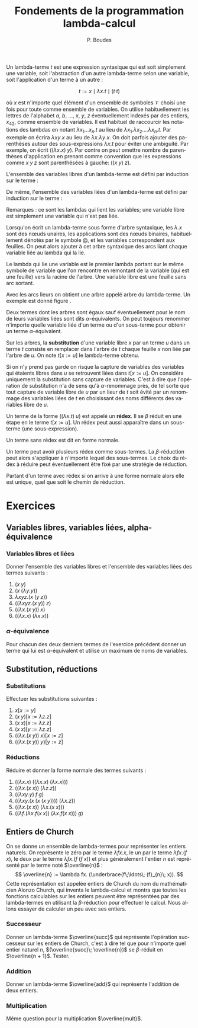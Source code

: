 #+TITLE:   Fondements de la programmation lambda-calcul
#+AUTHOR:   P. Boudes
#+EMAIL:    boudes@univ-paris13.fr

#+DESCRIPTION:
#+KEYWORDS:
#+LANGUAGE:  fr
#+OPTIONS:   H:3 num:t toc:t \n:nil @:t ::t |:t ^:t -:t f:t *:t <:t
#+OPTIONS:   TeX:t LaTeX:nil skip:nil d:nil todo:t pri:nil tags:not-in-toc toc:nil
#+INFOJS_OPT: view:nil toc:nil ltoc:t mouse:underline buttons:0 path:http://orgmode.org/org-info.js
#+LINK_UP:
#+LINK_HOME:
#+XSLT:
#+STARTUP: latex nolatexpreview entitiesplain
#+LaTeX_CLASS: article
#+LATEX_CLASS_OPTIONS: [11pt, a4paper]
#+LATEX_HEADER: \usepackage[margin=2cm]{geometry}
#+LATEX_HEADER: \usepackage[table]{xcolor}
#+LATEX_HEADER: \usepackage{xspace}
#+LATEX_HEADER: \usepackage{multicol}
#+LATEX_HEADER: \usepackage{bussproofs}
#+LATEX_HEADER: \usepackage{tikz}\usetikzlibrary{arrows,shapes,trees}
#+LATEX_HEADER: \renewcommand{\maketitle}{{\bigskip{\begin{center}\Large\textbf{Fondements de la programmation}\\[0.1cm] Exercices 7 lambda-calcul\end{center}}}\smallskip}
#+LATEX_HEADER: \usepackage{fancyhdr}
#+LATEX_HEADER: \usepackage[french]{babel}
#+EXCLUDE_TAGS:correction

#+BEGIN_LaTeX
\pagestyle{fancyplain}
\fancyhf{}
\lhead{ \fancyplain{}{Institut Galilée. P. Boudes, J. Leroux et V. Mogbil}}
\rhead{ \fancyplain{}{Master 1 informatique 2015-2016}}
\rfoot{ \fancyplain{}{\thepage}}
%\rfoot{ }
\newcounter{questioncount}
\setcounter{questioncount}{0}
\newcommand{\question}[1][]{\addtocounter{questioncount}{1}\paragraph{Question \Alph{questioncount}. #1}}
\renewcommand{\subsubsection}[1]{\question[#1.]}
#+END_LaTeX




#+BEGIN_LaTeX
\begin{multicols}{2}
#+END_LaTeX

Un lambda-terme $t$ est une expression syntaxique qui est soit
simplement une variable, soit l'abstraction d'un autre lambda-terme
selon une variable, soit l'application d'un terme à un autre :

\[
  t := x \mid \lambda x. t \mid (t\; t)
\]

où $x$ est n'importe quel élément d'un ensemble de symboles
$\mathcal{V}$ choisi une fois pour toute comme ensemble de variables.
On utilise habituellement les lettres de l'alphabet $a$, $b$, \ldots,
$x$, $y$, $z$ éventuellement indexés par des entiers, $x_{42}$, comme
ensemble de variables. Il est habituel de raccourcir les notations des
lambdas en notant $\lambda x_1\ldots x_n. t$ au lieu de $\lambda
x_1.\lambda x_2.\ldots \lambda x_n. t$. Par exemple on écrira $\lambda
xy. x$ au lieu de $\lambda x.\lambda y. x$. On doit parfois ajouter
des parenthèses autour des sous-expressions $\lambda x. t$ pour éviter
une ambiguité. Par exemple, on écrit $((\lambda x. x)\; y)$. Par
contre on peut omettre nombre de parenthèses d'application en prenant
comme convention que les expressions comme $x\; y\; z$ sont
parenthésées à gauche: $((x\; y)\; z)$.

L'ensemble des variables libres d'un lambda-terme est défini par
induction sur le terme :

#+BEGIN_LaTeX
\newcommand{\FV}[1]{\ensuremath{\operatorname{FV}(#1)}}
  \begin{align*}
    \FV x &= \{x\}\\
    \FV{\lambda x. t} &= \FV{t} - \{x\}\\
    \FV{(t\; u)} &= \FV{t} \cup \FV{u}
  \end{align*}
#+END_LaTeX
De même, l'ensemble des variables liées d'un lambda-terme est défini
par induction sur le terme :
#+BEGIN_LaTeX
\newcommand{\BV}[1]{\ensuremath{\operatorname{BV}(#1)}}
  \begin{align*}
    \BV x &= \emptyset \\
    \BV{\lambda x. t} &= \BV{t} \cup \{x\}\\
    \BV{(t\; u)} &= \BV{t} \cup \BV{u}
 \end{align*}
#+END_LaTeX
Remarques : ce sont les lambdas qui lient les variables; une variable
libre est simplement une variable qui n'est pas liée.


Lorsqu'on écrit un lambda-terme sous forme d'arbre syntaxique, les
$\lambda. x$ sont des nœuds unaires, les applications sont des nœuds
binaires, habituellement dénotés par le symbole @, et les variables
correspondent aux feuilles. On peut alors ajouter à cet arbre
syntaxique des arcs liant chaque variable liée au lambda qui la lie.

Le lambda qui lie une variable est le premier lambda portant
sur le même symbole de variable que l'on rencontre en remontant de la
variable (qui est une feuille) vers la racine de l'arbre. Une variable
libre est une feuille sans arc sortant.

Avec les arcs lieurs on obtient une arbre appelé arbre du
lambda-terme. Un exemple est donné figure \ref{fig:as}.

#+BEGIN_LaTeX
%\begin{figure}[htbp]
\begin{wrapfigure}{r}{0.2\textwidth}
~\hspace{-1cm}\begin{tikzpicture}
  \node (lx) {$\lambda x$}
    child { node (ly) {$\lambda y$}
      child { node {@}
        child { node {@}
          child { node (x) {$x$} }
          child { node (y1) {$y$} }
        }
        child { node (y2) {$y$} }
      }
   };
  \path[->] (y1) edge [out=0, in = -20,  looseness = 1]  (ly);
  \path[->] (y2) edge [out=30, in = -30,  looseness = 1] (ly);
  \path[->] (x) edge [out=120, in = 250,  looseness = 1](lx);
  \end{tikzpicture}
\vspace{-1cm}
\label{fig:as}
\caption{arbre du terme $\lambda xy. ((x\; y)\; y)$}
\end{wrapfigure}
%\end{figure}
#+END_LaTeX

Deux termes dont les arbres sont égaux sauf éventuellement pour le nom
de leurs variables liées sont dits $\alpha$-équivalents. On peut
toujours renommer n'importe quelle variable liée d'un terme ou d'un
sous-terme pour obtenir un terme $\alpha$-équivalent.

Sur les arbres, la *substitution* d'une variable libre $x$ par un terme
$u$ dans un terme $t$ consiste en remplacer dans l'arbre de $t$ chaque
feuille $x$ non liée par l'arbre de $u$. On note $t[x:=u]$ le
lambda-terme obtenu.

Si on n'y prend pas garde on risque la capture de variables des
variables qui étaients libres dans $u$ se retrouvent liées dans
$t[x:=u]$. On considéra uniquement la substitution sans capture de
variables. C'est à dire que l'opération de substitution n'a de sens qu'à
$\alpha$-renommage près, de tel sorte que tout capture de variable
libre de $u$ par un lieur de $t$ soit évité par un renommage des
variables liées de $t$ en choisissant des noms différents des
variables libre de $u$.

Un terme de la forme $((\lambda x. t)\; u)$ est
appelé un *rédex*. Il se $\beta$ réduit en une étape en le terme
$t[x:=u]$. Un rédex peut aussi apparaître dans un sous-terme (une
sous-expression).

Un terme sans rédex est dit en forme normale.

Un terme peut avoir plusieurs rédex comme sous-termes. La $\beta$-réduction peut alors
s'appliquer à n'importe lequel des sous-termes. Le choix du rédex à
réduire peut éventuellement être fixé par une stratégie de réduction.

Partant d'un terme avec rédex si on arrive à une forme normale alors elle
est unique, quel que soit le chemin de réduction.

#+BEGIN_LaTeX
\end{multicols}
#+END_LaTeX


* Exercices

**  Variables libres, variables liées, alpha-équivalence
*** Variables libres et liées
Donner l'ensemble des variables libres et l'ensemble des variables liées
des termes suivants :
#+BEGIN_LaTeX
\begin{multicols}{3}
#+END_LaTeX
1. $(x\; y)$
2. $(x\; (\lambda y. y))$
3. $\lambda xyz. (x\; (y\; z))$
4. $((\lambda xyz. (x\; y))\; z)$
5. $((\lambda x. (x\; y))\; x)$
6. $((\lambda x. x)\;(\lambda x. x))$
#+BEGIN_LaTeX
\end{multicols}
#+END_LaTeX
*** $\alpha$-équivalence
Pour chacun des deux derniers termes de l'exercice précédent donner un terme qui lui est
$\alpha$-équivalent et utilise un maximum de noms de variables.
** Substitution, réductions
*** Substitutions
Effectuer les substitutions suivantes :
#+BEGIN_LaTeX
\begin{multicols}{3}
#+END_LaTeX
1. $x[x:=y]$
2. $(x\; y)[x:=\lambda z. z]$
3. $(x\; x)[x:=\lambda z. z]$
4. $(x\; x)[y:=\lambda z. z]$
5. $((\lambda x. (x\; y))\; x)[x:=z]$
6. $((\lambda x. (x\; y))\; y)[y:=z]$
#+BEGIN_LaTeX
\end{multicols}
#+END_LaTeX

*** Réductions
Réduire et donner la forme normale des termes suivants :
#+BEGIN_LaTeX
\begin{multicols}{2}
#+END_LaTeX
1. $((\lambda x. x)\;((\lambda x. x)\;(\lambda x. x)))$
2. $((\lambda x. (x\; x))\;(\lambda z. z))$
3. $((\lambda xy. y)\; f\; g)$
4. $((\lambda xy. (x\; (x\; (x\; y))))\; (\lambda x.z))$
5. $((\lambda x. (x\; x))\;(\lambda x. (x\; x)))$
6. $((\lambda f.(\lambda x.f (x\; x))\; (\lambda x.f (x\; x)))\; g)$
#+BEGIN_LaTeX
\end{multicols}
#+END_LaTeX
** Entiers de Church
 On se donne un ensemble de lambda-termes pour représenter les entiers
 naturels. On représente le zéro par le terme $\lambda fx. x$, le un
 par le terme $\lambda fx. (f\; x)$, le deux par le terme $\lambda fx.
 (f\; (f\; x))$ et plus généralement l'entier $n$ est représenté par
 le terme noté $\overline{n}$ : \[ \overline{n} := \lambda fx.
 (\underbrace{f\;\ldots\; (f}_{n}\; x)). \] Cette représentation est
 appelée entiers de Church du nom du mathématicien Alonzo Church, qui
 inventa le lambda-calcul et montra que toutes les fonctions
 calculables sur les entiers peuvent être représentées par des
 lambda-termes en utilisant la $\beta$-réduction pour effectuer le
 calcul. Nous allons essayer de calculer un peu avec ses entiers.

*** Successeur
Donner un lambda-terme $\overline{succ}$ qui représente l'opération
successeur sur les entiers de Church, c'est à dire tel que pour
n'importe quel entier naturel $n$, $(\overline{succ}\; \overline{n})$ se
$\beta$-réduit en $\overline{n + 1}$. Tester.

*** Addition
Donner un lambda-terme $\overline{add}$ qui représente l'addition de
deux entiers.

*** Multiplication
Même question pour la multiplication $\overline{mult}$.
